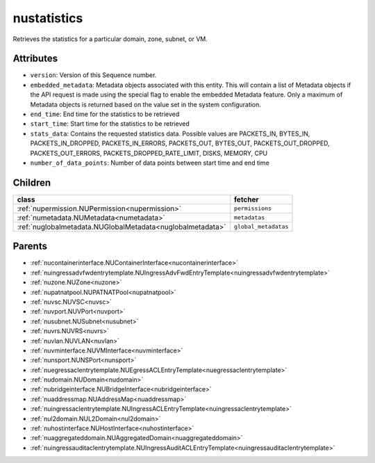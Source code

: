 .. _nustatistics:

nustatistics
===========================================

.. class:: nustatistics.NUStatistics(bambou.nurest_object.NUMetaRESTObject,):

Retrieves the statistics for a particular domain, zone, subnet, or VM.


Attributes
----------


- ``version``: Version of this Sequence number.

- ``embedded_metadata``: Metadata objects associated with this entity. This will contain a list of Metadata objects if the API request is made using the special flag to enable the embedded Metadata feature. Only a maximum of Metadata objects is returned based on the value set in the system configuration.

- ``end_time``: End time for the statistics to be retrieved

- ``start_time``: Start time for the statistics to be retrieved

- ``stats_data``: Contains the requested statistics data. Possible values are PACKETS_IN, BYTES_IN, PACKETS_IN_DROPPED, PACKETS_IN_ERRORS, PACKETS_OUT, BYTES_OUT, PACKETS_OUT_DROPPED, PACKETS_OUT_ERRORS, PACKETS_DROPPED_RATE_LIMIT, DISKS, MEMORY, CPU

- ``number_of_data_points``: Number of data points between start time and end time




Children
--------

================================================================================================================================================               ==========================================================================================
**class**                                                                                                                                                      **fetcher**

:ref:`nupermission.NUPermission<nupermission>`                                                                                                                   ``permissions`` 
:ref:`numetadata.NUMetadata<numetadata>`                                                                                                                         ``metadatas`` 
:ref:`nuglobalmetadata.NUGlobalMetadata<nuglobalmetadata>`                                                                                                       ``global_metadatas`` 
================================================================================================================================================               ==========================================================================================



Parents
--------


- :ref:`nucontainerinterface.NUContainerInterface<nucontainerinterface>`

- :ref:`nuingressadvfwdentrytemplate.NUIngressAdvFwdEntryTemplate<nuingressadvfwdentrytemplate>`

- :ref:`nuzone.NUZone<nuzone>`

- :ref:`nupatnatpool.NUPATNATPool<nupatnatpool>`

- :ref:`nuvsc.NUVSC<nuvsc>`

- :ref:`nuvport.NUVPort<nuvport>`

- :ref:`nusubnet.NUSubnet<nusubnet>`

- :ref:`nuvrs.NUVRS<nuvrs>`

- :ref:`nuvlan.NUVLAN<nuvlan>`

- :ref:`nuvminterface.NUVMInterface<nuvminterface>`

- :ref:`nunsport.NUNSPort<nunsport>`

- :ref:`nuegressaclentrytemplate.NUEgressACLEntryTemplate<nuegressaclentrytemplate>`

- :ref:`nudomain.NUDomain<nudomain>`

- :ref:`nubridgeinterface.NUBridgeInterface<nubridgeinterface>`

- :ref:`nuaddressmap.NUAddressMap<nuaddressmap>`

- :ref:`nuingressaclentrytemplate.NUIngressACLEntryTemplate<nuingressaclentrytemplate>`

- :ref:`nul2domain.NUL2Domain<nul2domain>`

- :ref:`nuhostinterface.NUHostInterface<nuhostinterface>`

- :ref:`nuaggregateddomain.NUAggregatedDomain<nuaggregateddomain>`

- :ref:`nuingressauditaclentrytemplate.NUIngressAuditACLEntryTemplate<nuingressauditaclentrytemplate>`

